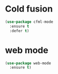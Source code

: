* Cold fusion
  #+begin_src emacs-lisp
    (use-package cfml-mode
      :ensure t
      :defer t)
  #+end_src
* web mode
  #+begin_src emacs-lisp
    (use-package web-mode
      :ensure t)
  #+end_src
